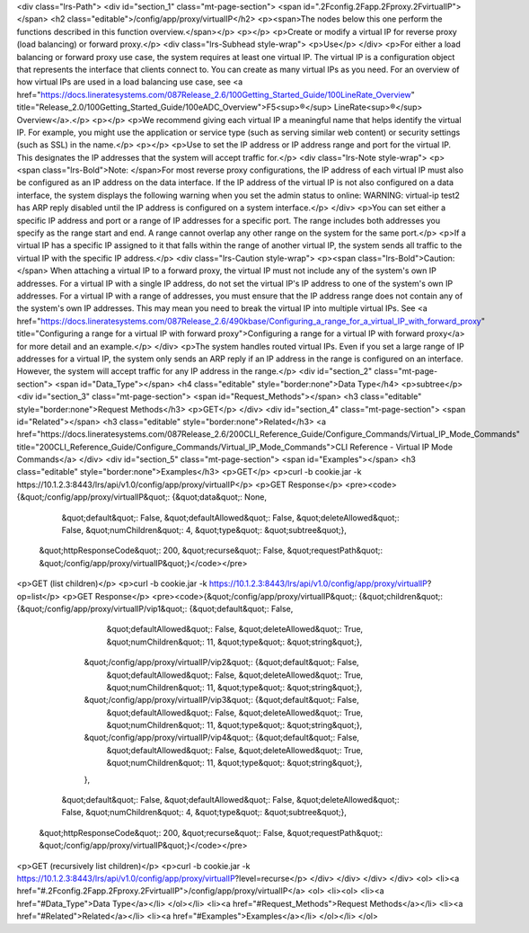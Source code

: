 <div class="lrs-Path">
<div id="section_1" class="mt-page-section">
<span id=".2Fconfig.2Fapp.2Fproxy.2FvirtualIP"></span>
<h2 class="editable">/config/app/proxy/virtualIP</h2>
<p><span>The nodes below this one perform the functions described in this function overview.</span></p>
<p></p>
<p>Create or modify a virtual IP for reverse proxy (load balancing) or forward proxy.</p>
<div class="lrs-Subhead style-wrap">
<p>Use</p>
</div>
<p>For either a load balancing or forward proxy use case, the system requires at least one virtual IP. The virtual IP is a configuration object that represents the interface that clients connect to. You can create as many virtual IPs as you need. For an overview of how virtual IPs are used in a load balancing use case, see <a href="https://docs.lineratesystems.com/087Release_2.6/100Getting_Started_Guide/100LineRate_Overview" title="Release_2.0/100Getting_Started_Guide/100eADC_Overview">F5<sup>®</sup> LineRate<sup>®</sup> Overview</a>.</p>
<p></p>
<p>We recommend giving each virtual IP a meaningful name that helps identify the virtual IP. For example, you might use the application or service type (such as serving similar web content) or security settings (such as SSL) in the name.</p>
<p></p>
<p>Use to set the IP address or IP address range and port for the virtual IP. This designates the IP addresses that the system will accept traffic for.</p>
<div class="lrs-Note style-wrap">
<p><span class="lrs-Bold">Note: </span>For most reverse proxy configurations, the IP address of each virtual IP must also be configured as an IP address on the data interface. If the IP address of the virtual IP is not also configured on a data interface, the system displays the following warning when you set the admin status to online: WARNING: virtual-ip test2 has ARP reply disabled until the IP address is configured on a system interface.</p>
</div>
<p>You can set either a specific IP address and port or a range of IP addresses for a specific port. The range includes both addresses you specify as the range start and end. A range cannot overlap any other range on the system for the same port.</p>
<p>If a virtual IP has a specific IP assigned to it that falls within the range of another virtual IP, the system sends all traffic to the virtual IP with the specific IP address.</p>
<div class="lrs-Caution style-wrap">
<p><span class="lrs-Bold">Caution:</span> When attaching a virtual IP to a forward proxy, the virtual IP must not include any of the system's own IP addresses. For a virtual IP with a single IP address, do not set the virtual IP's IP address to one of the system's own IP addresses. For a virtual IP with a range of addresses, you must ensure that the IP address range does not contain any of the system's own IP addresses. This may mean you need to break the virtual IP into multiple virtual IPs. See <a href="https://docs.lineratesystems.com/087Release_2.6/490kbase/Configuring_a_range_for_a_virtual_IP_with_forward_proxy" title="Configuring a range for a virtual IP with forward proxy">Configuring a range for a virtual IP with forward proxy</a> for more detail and an example.</p>
</div>
<p>The system handles routed virtual IPs. Even if you set a large range of IP addresses for a virtual IP, the system only sends an ARP reply if an IP address in the range is configured on an interface. However, the system will accept traffic for any IP address in the range.</p>
<div id="section_2" class="mt-page-section">
<span id="Data_Type"></span>
<h4 class="editable" style="border:none">Data Type</h4>
<p>subtree</p>
<div id="section_3" class="mt-page-section">
<span id="Request_Methods"></span>
<h3 class="editable" style="border:none">Request Methods</h3>
<p>GET</p>
</div>
<div id="section_4" class="mt-page-section">
<span id="Related"></span>
<h3 class="editable" style="border:none">Related</h3>
<a href="https://docs.lineratesystems.com/087Release_2.6/200CLI_Reference_Guide/Configure_Commands/Virtual_IP_Mode_Commands" title="200CLI_Reference_Guide/Configure_Commands/Virtual_IP_Mode_Commands">CLI Reference - Virtual IP Mode Commands</a>
</div>
<div id="section_5" class="mt-page-section">
<span id="Examples"></span>
<h3 class="editable" style="border:none">Examples</h3>
<p>GET</p>
<p>curl -b cookie.jar -k https://10.1.2.3:8443/lrs/api/v1.0/config/app/proxy/virtualIP</p>
<p>GET Response</p>
<pre><code>{&quot;/config/app/proxy/virtualIP&quot;: {&quot;data&quot;: None,
                                  &quot;default&quot;: False,
                                  &quot;defaultAllowed&quot;: False,
                                  &quot;deleteAllowed&quot;: False,
                                  &quot;numChildren&quot;: 4,
                                  &quot;type&quot;: &quot;subtree&quot;},
 &quot;httpResponseCode&quot;: 200,
 &quot;recurse&quot;: False,
 &quot;requestPath&quot;: &quot;/config/app/proxy/virtualIP&quot;}</code></pre>
<p>GET (list children)</p>
<p>curl -b cookie.jar -k https://10.1.2.3:8443/lrs/api/v1.0/config/app/proxy/virtualIP?op=list</p>
<p>GET Response</p>
<pre><code>{&quot;/config/app/proxy/virtualIP&quot;: {&quot;children&quot;: {&quot;/config/app/proxy/virtualIP/vip1&quot;: {&quot;default&quot;: False,
                                                                                   &quot;defaultAllowed&quot;: False,
                                                                                   &quot;deleteAllowed&quot;: True,
                                                                                   &quot;numChildren&quot;: 11,
                                                                                   &quot;type&quot;: &quot;string&quot;},
                                                &quot;/config/app/proxy/virtualIP/vip2&quot;: {&quot;default&quot;: False,
                                                                                     &quot;defaultAllowed&quot;: False,
                                                                                     &quot;deleteAllowed&quot;: True,
                                                                                     &quot;numChildren&quot;: 11,
                                                                                     &quot;type&quot;: &quot;string&quot;},
                                                &quot;/config/app/proxy/virtualIP/vip3&quot;: {&quot;default&quot;: False,
                                                                                     &quot;defaultAllowed&quot;: False,
                                                                                     &quot;deleteAllowed&quot;: True,
                                                                                     &quot;numChildren&quot;: 11,
                                                                                     &quot;type&quot;: &quot;string&quot;},
                                                &quot;/config/app/proxy/virtualIP/vip4&quot;: {&quot;default&quot;: False,
                                                                                     &quot;defaultAllowed&quot;: False,
                                                                                     &quot;deleteAllowed&quot;: True,
                                                                                     &quot;numChildren&quot;: 11,
                                                                                     &quot;type&quot;: &quot;string&quot;},
                                                },
                                  &quot;default&quot;: False,
                                  &quot;defaultAllowed&quot;: False,
                                  &quot;deleteAllowed&quot;: False,
                                  &quot;numChildren&quot;: 4,
                                  &quot;type&quot;: &quot;subtree&quot;},
 &quot;httpResponseCode&quot;: 200,
 &quot;recurse&quot;: False,
 &quot;requestPath&quot;: &quot;/config/app/proxy/virtualIP&quot;}</code></pre>
<p>GET (recursively list children)</p>
<p>curl -b cookie.jar -k https://10.1.2.3:8443/lrs/api/v1.0/config/app/proxy/virtualIP?level=recurse</p>
</div>
</div>
</div>
</div>
<ol>
<li><a href="#.2Fconfig.2Fapp.2Fproxy.2FvirtualIP">/config/app/proxy/virtualIP</a>
<ol>
<li><ol>
<li><a href="#Data_Type">Data Type</a></li>
</ol></li>
<li><a href="#Request_Methods">Request Methods</a></li>
<li><a href="#Related">Related</a></li>
<li><a href="#Examples">Examples</a></li>
</ol></li>
</ol>
